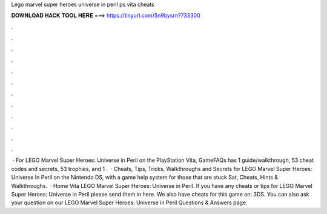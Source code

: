 Lego marvel super heroes universe in peril ps vita cheats

𝐃𝐎𝐖𝐍𝐋𝐎𝐀𝐃 𝐇𝐀𝐂𝐊 𝐓𝐎𝐎𝐋 𝐇𝐄𝐑𝐄 ===> https://tinyurl.com/5n9bysrn?733300

.

.

.

.

.

.

.

.

.

.

.

.

 · For LEGO Marvel Super Heroes: Universe in Peril on the PlayStation Vita, GameFAQs has 1 guide/walkthrough, 53 cheat codes and secrets, 53 trophies, and 1 .  · Cheats, Tips, Tricks, Walkthroughs and Secrets for LEGO Marvel Super Heroes: Universe In Peril on the Nintendo DS, with a game help system for those that are stuck Sat, Cheats, Hints & Walkthroughs.  · Home Vita LEGO Marvel Super Heroes: Universe in Peril. If you have any cheats or tips for LEGO Marvel Super Heroes: Universe in Peril please send them in here. We also have cheats for this game on: 3DS. You can also ask your question on our LEGO Marvel Super Heroes: Universe in Peril Questions & Answers page.